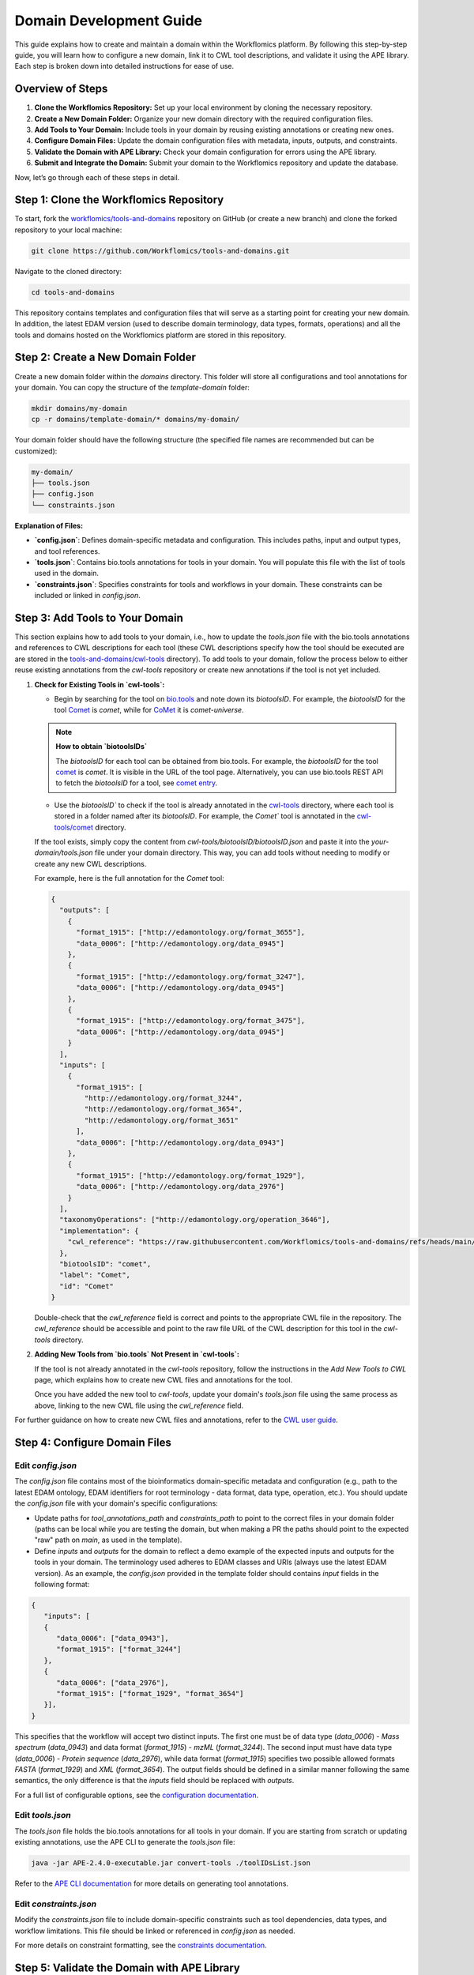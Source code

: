 Domain Development Guide
########################

This guide explains how to create and maintain a domain within the Workflomics platform. By following this step-by-step guide, you will learn how to configure a new domain, link it to CWL tool descriptions, and validate it using the APE library. Each step is broken down into detailed instructions for ease of use.

Overview of Steps
=================

1. **Clone the Workflomics Repository:** Set up your local environment by cloning the necessary repository.
2. **Create a New Domain Folder:** Organize your new domain directory with the required configuration files.
3. **Add Tools to Your Domain:** Include tools in your domain by reusing existing annotations or creating new ones.
4. **Configure Domain Files:** Update the domain configuration files with metadata, inputs, outputs, and constraints.
5. **Validate the Domain with APE Library:** Check your domain configuration for errors using the APE library.
6. **Submit and Integrate the Domain:** Submit your domain to the Workflomics repository and update the database.

Now, let’s go through each of these steps in detail.

Step 1: Clone the Workflomics Repository
========================================

To start, fork the `workflomics/tools-and-domains <https://github.com/Workflomics/tools-and-domains>`_ repository on GitHub (or create a new branch) and clone the forked repository to your local machine:

.. code-block:: bash

   git clone https://github.com/Workflomics/tools-and-domains.git

Navigate to the cloned directory:

.. code-block:: bash

   cd tools-and-domains

This repository contains templates and configuration files that will serve as a starting point for creating your new domain. In addition, the latest EDAM version (used to describe domain terminology, data types, formats, operations) and all the tools and domains hosted on the Workflomics platform are stored in this repository.

Step 2: Create a New Domain Folder
==================================

Create a new domain folder within the `domains` directory. This folder will store all configurations and tool annotations for your domain. You can copy the structure of the `template-domain` folder:

.. code-block:: bash

   mkdir domains/my-domain
   cp -r domains/template-domain/* domains/my-domain/

Your domain folder should have the following structure (the specified file names are recommended but can be customized):

.. code-block::

   my-domain/
   ├── tools.json
   ├── config.json
   └── constraints.json

**Explanation of Files:**

- **`config.json`**: Defines domain-specific metadata and configuration. This includes paths, input and output types, and tool references.
- **`tools.json`**: Contains bio.tools annotations for tools in your domain. You will populate this file with the list of tools used in the domain.
- **`constraints.json`**: Specifies constraints for tools and workflows in your domain. These constraints can be included or linked in `config.json`.

Step 3: Add Tools to Your Domain
================================

This section explains how to add tools to your domain, i.e., how to update the `tools.json` file with the bio.tools annotations and references to CWL descriptions for each tool (these CWL descriptions specify how the tool should be executed are are stored in the `tools-and-domains/cwl-tools <https://github.com/Workflomics/tools-and-domains/tree/main/cwl-tools>`_ directory). 
To add tools to your domain, follow the process below to either reuse existing annotations from the `cwl-tools` repository or create new annotations if the tool is not yet included.

1. **Check for Existing Tools in `cwl-tools`:**

   - Begin by searching for the tool on `bio.tools <https://bio.tools/>`_ and note down its `biotoolsID`. For example, the `biotoolsID` for the tool `Comet <https://bio.tools/comet>`_ is `comet`, while for `CoMet <https://bio.tools/comet-universe>`_ it is `comet-universe`.
  
   .. note::
      **How to obtain `biotoolsIDs`**

      The `biotoolsID` for each tool can be obtained from bio.tools. For example, the `biotoolsID` for the tool `comet <https://bio.tools/comet>`_ is `comet`. It is visible in the URL of the tool page. Alternatively, you can use bio.tools REST API to fetch the `biotoolsID` for a tool, see `comet entry <https://bio.tools/api/tool/comet>`_.

   - Use the `biotoolsID`` to check if the tool is already annotated in the `cwl-tools <https://github.com/Workflomics/tools-and-domains/tree/main/cwl-tools>`_ directory, where each tool is stored in a folder named after its `biotoolsID`. For example, the `Comet`` tool is annotated in the `cwl-tools/comet <https://github.com/Workflomics/tools-and-domains/tree/main/cwl-tools/comet>`_ directory.
   
   If the tool exists, simply copy the content from `cwl-tools/biotoolsID/biotoolsID.json` and paste it into the `your-domain/tools.json` file under your domain directory. This way, you can add tools without needing to modify or create any new CWL descriptions.

   For example, here is the full annotation for the `Comet` tool:

   .. code-block:: json

      {
        "outputs": [
          {
            "format_1915": ["http://edamontology.org/format_3655"],
            "data_0006": ["http://edamontology.org/data_0945"]
          },
          {
            "format_1915": ["http://edamontology.org/format_3247"],
            "data_0006": ["http://edamontology.org/data_0945"]
          },
          {
            "format_1915": ["http://edamontology.org/format_3475"],
            "data_0006": ["http://edamontology.org/data_0945"]
          }
        ],
        "inputs": [
          {
            "format_1915": [
              "http://edamontology.org/format_3244",
              "http://edamontology.org/format_3654",
              "http://edamontology.org/format_3651"
            ],
            "data_0006": ["http://edamontology.org/data_0943"]
          },
          {
            "format_1915": ["http://edamontology.org/format_1929"],
            "data_0006": ["http://edamontology.org/data_2976"]
          }
        ],
        "taxonomyOperations": ["http://edamontology.org/operation_3646"],
        "implementation": {
          "cwl_reference": "https://raw.githubusercontent.com/Workflomics/tools-and-domains/refs/heads/main/cwl-tools/comet/comet.cwl"
        },
        "biotoolsID": "comet",
        "label": "Comet",
        "id": "Comet"
      }

   Double-check that the `cwl_reference` field is correct and points to the appropriate CWL file in the repository. The `cwl_reference` should be accessible and point to the raw file URL of the CWL description for this tool in the `cwl-tools` directory.

2. **Adding New Tools from `bio.tools` Not Present in `cwl-tools`:**

   If the tool is not already annotated in the `cwl-tools` repository, follow the instructions in the `Add New Tools to CWL` page, which explains how to create new CWL files and annotations for the tool.

   Once you have added the new tool to `cwl-tools`, update your domain's `tools.json` file using the same process as above, linking to the new CWL file using the `cwl_reference` field.

For further guidance on how to create new CWL files and annotations, refer to the `CWL user guide <https://tess.elixir-europe.org/materials/cwl-user-guide>`_.


Step 4: Configure Domain Files
==============================

Edit `config.json`
^^^^^^^^^^^^^^^^^^

The `config.json` file contains most of the bioinformatics domain-specific metadata and configuration (e.g., path to the latest EDAM ontology, EDAM identifiers for root terminology - data format, data type, operation, etc.). You should update the `config.json` file  with your domain's specific configurations:

- Update paths for `tool_annotations_path` and `constraints_path` to point to the correct files in your domain folder (paths can be local while you are testing the domain, but when making a PR the paths should point to the expected "raw" path on `main`, as used in the template).
- Define `inputs` and `outputs` for the domain to reflect a demo example of the expected inputs and outputs for the tools in your domain. The terminology used adheres to EDAM classes and URIs (always use the latest EDAM version). As an example, the `config.json` provided in the template folder should contains `input` fields in the following format:

.. code-block:: json

   {
      "inputs": [
      {
         "data_0006": ["data_0943"],
         "format_1915": ["format_3244"]
      },
      {
         "data_0006": ["data_2976"],
         "format_1915": ["format_1929", "format_3654"]
      }],
   }

This specifies that the workflow will accept two distinct inputs. The first one must be of data type (`data_0006`) - `Mass spectrum` (`data_0943`) and data format (`format_1915`) - `mzML` (`format_3244`). The second input must have data type (`data_0006`) - `Protein sequence` (`data_2976`), while data format (`format_1915`) specifies two possible allowed formats `FASTA` (`format_1929`) and `XML` (`format_3654`). The output fields should be defined in a similar manner following the same semantics, the only difference is that the `inputs` field should be replaced with `outputs`.

For a full list of configurable options, see the `configuration documentation <https://ape-framework.readthedocs.io/en/latest/docs/specifications/domain.html#core-configuration>`_.

Edit `tools.json`
^^^^^^^^^^^^^^^^^

The `tools.json` file holds the bio.tools annotations for all tools in your domain. If you are starting from scratch or updating existing annotations, use the APE CLI to generate the `tools.json` file:

.. code-block:: bash

   java -jar APE-2.4.0-executable.jar convert-tools ./toolIDsList.json

Refer to the `APE CLI documentation <https://ape-framework.readthedocs.io/en/v2.4/docs/developers/cli.html#convert-tools>`_ for more details on generating tool annotations.


Edit `constraints.json`
^^^^^^^^^^^^^^^^^^^^^^^

Modify the `constraints.json` file to include domain-specific constraints such as tool dependencies, data types, and workflow limitations. This file should be linked or referenced in `config.json` as needed.

For more details on constraint formatting, see the `constraints documentation <https://ape-framework.readthedocs.io/en/latest/docs/specifications/constraints.html#constraint-templates>`_.



Step 5: Validate the Domain with APE Library
============================================

After configuring the domain, validate the domain files using the APE library to check for errors:

.. code-block:: bash

   ape validate domains/my-domain/config.json

This command will validate your `config.json` and related files, ensuring that all inputs, outputs, and constraints are correctly defined.

Step 6: Submit and Integrate the Domain
=======================================

If the validation is successful, create a pull request to merge your changes into the Workflomics repository. The pull request should be reviewed and approved by the Workflomics development team.

Once the pull request is merged:

1. Create an issue in the `Workflomics repository <https://github.com/Workflomics/workflomics-frontend/issues/new/choose>`_ to request the addition of your domain to the database.
2. Include the domain name, a brief description, and the link to your domain's `config.json` file.
3. Update the database using the `SQL script <https://github.com/Workflomics/workflomics-frontend/blob/main/database/03_import_data.sql>`_ that contains the new domain information.

The Workflomics development team will finalize the integration and update the Workflomics platform to include your domain.

Configure CWL Files
===================

CWL files for the tools in your domain should be added to the `cwl-tools` directory and annotated according to bio.tools standards. Ensure each tool has a separate CWL file named after the tool, such as `Comet.cwl`, `PeptideProphet.cwl`, etc.

Once the CWL files are added, update `tools.json` to include the correct `cwl_reference` links.

For more information on creating and formatting CWL files, refer to the Elixir `Training Platform <https://tess.elixir-europe.org/materials/cwl-user-guide>`_.

Configure Workflomics
=====================

To integrate a new domain into the Workflomics platform, ensure the domain configuration is included in the `public.domain` table of the Postgres database. This can be done using the SQL script provided in the repository:

.. code-block:: sql

   INSERT INTO public.domain (name, description, config_path) VALUES ('my-domain', 'A new bioinformatics domain', 'domains/my-domain/config.json');

After updating the database, restart the Workflomics server to reflect the new domain changes.

If you have any questions or need assistance, please contact the `Workflomics development team <https://workflomics.readthedocs.io/en/domain-creation/#contributors>`_.
